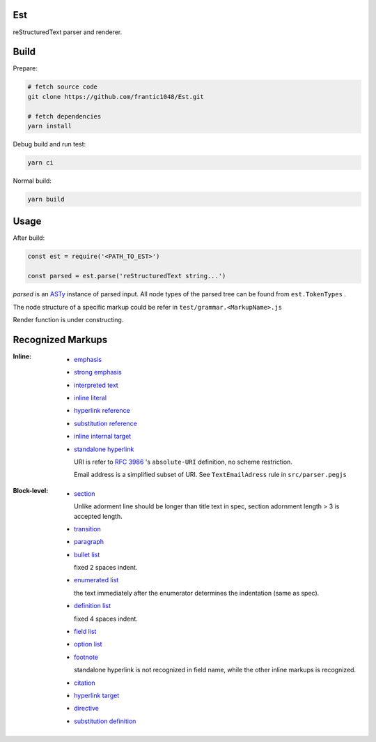 Est
======
|license|_ |code quality|_ |ci|_ |dm|_

.. |license| image:: https://img.shields.io/github/license/frantic1048/est.svg?style=flat-square
.. _license: https://github.com/frantic1048/est/blob/master/LICENSE
.. |code quality| image:: https://img.shields.io/codacy/grade/3aa60448106f4001b7ac194829f98397.svg?style=flat-square
.. _`code quality`: https://www.codacy.com/app/frantic1048/Est/dashboard
.. |ci| image:: https://img.shields.io/travis/frantic1048/Est.svg?style=flat-square
.. _ci: https://travis-ci.org/frantic1048/Est
.. |dm| image:: https://img.shields.io/david/frantic1048/Est.svg?style=flat-square
.. _dm: https://david-dm.org/frantic1048/Est

reStructuredText parser and renderer.

Build
======

Prepare:

.. code:: sh

    # fetch source code
    git clone https://github.com/frantic1048/Est.git

    # fetch dependencies
    yarn install


Debug build and run test:

.. code:: sh

    yarn ci

Normal build:

.. code:: sh

    yarn build

Usage
======

After build:

.. code:: js

    const est = require('<PATH_TO_EST>')

    const parsed = est.parse('reStructuredText string...')

`parsed` is an ASTy_ instance of parsed input. All node types of the parsed tree can be found from ``est.TokenTypes`` .

.. _ASTy: https://github.com/rse/asty

The node structure of a specific markup could be refer in ``test/grammar.<MarkupName>.js``

Render function is under constructing.

Recognized Markups
==================

:Inline:

  - `emphasis <http://docutils.sourceforge.net/docs/ref/rst/restructuredtext.html#emphasis>`_
  - `strong emphasis <http://docutils.sourceforge.net/docs/ref/rst/restructuredtext.html#strong-emphasis>`_
  - `interpreted text <http://docutils.sourceforge.net/docs/ref/rst/restructuredtext.html#interpreted-text>`_
  - `inline literal <http://docutils.sourceforge.net/docs/ref/rst/restructuredtext.html#inline-literals>`_
  - `hyperlink reference <http://docutils.sourceforge.net/docs/ref/rst/restructuredtext.html#hyperlink-references>`_
  - `substitution reference <http://docutils.sourceforge.net/docs/ref/rst/restructuredtext.html#substitution-references>`_
  - `inline internal target <http://docutils.sourceforge.net/docs/ref/rst/restructuredtext.html#inline-internal-targets>`_
  - `standalone hyperlink <http://docutils.sourceforge.net/docs/ref/rst/restructuredtext.html#standalone-hyperlinks>`_

    URI is refer to `RFC 3986 <https://tools.ietf.org/html/rfc3986#appendix-A>`_ 's ``absolute-URI`` definition, no scheme restriction.

    Email address is a simplified subset of URI. See ``TextEmailAdress`` rule in ``src/parser.pegjs``


:Block-level:

  - `section <http://docutils.sourceforge.net/docs/ref/rst/restructuredtext.html#sections>`_

    Unlike adorment line should be longer than title text in spec, section adornment length > 3 is accepted length.

  - `transition <http://docutils.sourceforge.net/docs/ref/rst/restructuredtext.html#transitions>`_
  - `paragraph <http://docutils.sourceforge.net/docs/ref/rst/restructuredtext.html#paragraphs>`_
  - `bullet list <http://docutils.sourceforge.net/docs/ref/rst/restructuredtext.html#bullet-lists>`_

    fixed 2 spaces indent.

  - `enumerated list <http://docutils.sourceforge.net/docs/ref/rst/restructuredtext.html#enumerated-lists>`_

    the text immediately after the enumerator determines the indentation (same as spec).

  - `definition list <http://docutils.sourceforge.net/docs/ref/rst/restructuredtext.html#definition-lists>`_

    fixed 4 spaces indent.

  - `field list <http://docutils.sourceforge.net/docs/ref/rst/restructuredtext.html#field-lists>`_
  - `option list <http://docutils.sourceforge.net/docs/ref/rst/restructuredtext.html#option-lists>`_
  - `footnote <http://docutils.sourceforge.net/docs/ref/rst/restructuredtext.html#footnotes>`_

    standalone hyperlink is not recognized in field name, while the other inline markups is recognized.

  - `citation <http://docutils.sourceforge.net/docs/ref/rst/restructuredtext.html#citations>`_
  - `hyperlink target <http://docutils.sourceforge.net/docs/ref/rst/restructuredtext.html#hyperlink-targets>`_
  - `directive <http://docutils.sourceforge.net/docs/ref/rst/restructuredtext.html#directives>`_
  - `substitution definition <http://docutils.sourceforge.net/docs/ref/rst/restructuredtext.html#substitution-definitions>`_
